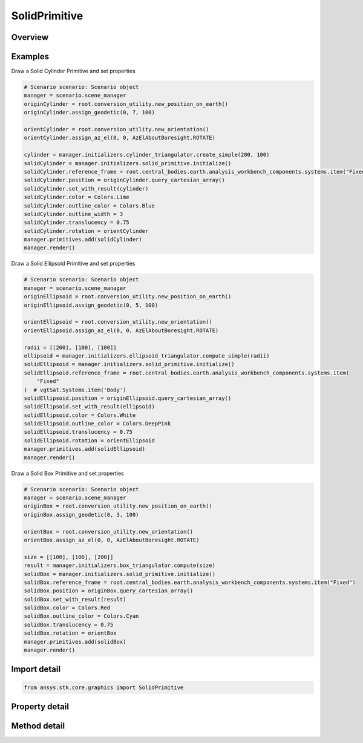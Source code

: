 SolidPrimitive
==============

.. py:class:: ansys.stk.core.graphics.SolidPrimitive

   Bases: :py:class:`~ansys.stk.core.graphics.IPrimitive`

   Render filled solid objects and their outlines. Example solids include boxes and ellipsoids. Various effects are supported, such as displaying the solid's silhouette, and hiding the outline of the backside of the solid...

.. py:currentmodule:: SolidPrimitive

Overview
--------

.. tab-set::

    .. tab-item:: Methods
        
        .. list-table::
            :header-rows: 0
            :widths: auto

            * - :py:attr:`~ansys.stk.core.graphics.SolidPrimitive.set_with_result`
              - Define the solid using the specified solidTriangulatorResult. The solid is rendered in the primitive's reference frame.
            * - :py:attr:`~ansys.stk.core.graphics.SolidPrimitive.set`
              - Define the solid using the specified parameters. The solid is rendered in the primitive's reference frame.

    .. tab-item:: Properties
        
        .. list-table::
            :header-rows: 0
            :widths: auto

            * - :py:attr:`~ansys.stk.core.graphics.SolidPrimitive.affected_by_lighting`
              - Get or set whether the primitive is affected by lighting.
            * - :py:attr:`~ansys.stk.core.graphics.SolidPrimitive.display_fill`
              - Get or set whether the solid's fill is displayed.
            * - :py:attr:`~ansys.stk.core.graphics.SolidPrimitive.display_silhouette`
              - Get or set whether the solid's silhouette is displayed.
            * - :py:attr:`~ansys.stk.core.graphics.SolidPrimitive.silhouette_color`
              - Get or set the silhouette's color.
            * - :py:attr:`~ansys.stk.core.graphics.SolidPrimitive.silhouette_translucency`
              - Get or set the silhouette's translucency. Translucency is between 0 and 1, where 0 is opaque and 1 is transparent.
            * - :py:attr:`~ansys.stk.core.graphics.SolidPrimitive.silhouette_width`
              - Get or set the silhouette' width, in pixels.
            * - :py:attr:`~ansys.stk.core.graphics.SolidPrimitive.minimum_silhouette_width_supported`
              - Get the minimum silhouette width, in pixels, supported by the video card.
            * - :py:attr:`~ansys.stk.core.graphics.SolidPrimitive.maximum_silhouette_width_supported`
              - Get the maximum silhouette width, in pixels, supported by the video card.
            * - :py:attr:`~ansys.stk.core.graphics.SolidPrimitive.display_outline`
              - Get or set whether the solid's outline is displayed.
            * - :py:attr:`~ansys.stk.core.graphics.SolidPrimitive.outline_color`
              - Get or set the outline's color.
            * - :py:attr:`~ansys.stk.core.graphics.SolidPrimitive.outline_translucency`
              - Get or set the outline's translucency. Translucency is between 0 and 1, where 0 is opaque and 1 is transparent.
            * - :py:attr:`~ansys.stk.core.graphics.SolidPrimitive.outline_width`
              - Get or set the outline's width, in pixels.
            * - :py:attr:`~ansys.stk.core.graphics.SolidPrimitive.outline_appearance`
              - Get or set the outline's appearance.
            * - :py:attr:`~ansys.stk.core.graphics.SolidPrimitive.back_line_color`
              - Get or set the back line's color.
            * - :py:attr:`~ansys.stk.core.graphics.SolidPrimitive.back_line_translucency`
              - Get or set the back line's translucency. Translucency is between 0 and 1, where 0 is opaque and 1 is transparent.
            * - :py:attr:`~ansys.stk.core.graphics.SolidPrimitive.position`
              - Get or set the solid's position. The position is defined in the solid's reference frame. The array contains the components of the position in the order x, y, z.
            * - :py:attr:`~ansys.stk.core.graphics.SolidPrimitive.rotation`
              - Get or set the rotation applied to the solid before rendering.
            * - :py:attr:`~ansys.stk.core.graphics.SolidPrimitive.scale`
              - Get or set a non-uniform scale that is applied to the solid to increase or decrease its rendered size. The array contains the scale for each component of the size in the order x scale, y scale, z scale.
            * - :py:attr:`~ansys.stk.core.graphics.SolidPrimitive.back_line_width`
              - Get or set the back line's width, in pixels.
            * - :py:attr:`~ansys.stk.core.graphics.SolidPrimitive.set_hint`
              - Get the primitive's set hint. See the Set Hint Performance Overview for selecting an appropriate value to construct the primitive with.



Examples
--------

Draw a Solid Cylinder Primitive and set properties

.. code-block:: python

    # Scenario scenario: Scenario object
    manager = scenario.scene_manager
    originCylinder = root.conversion_utility.new_position_on_earth()
    originCylinder.assign_geodetic(0, 7, 100)

    orientCylinder = root.conversion_utility.new_orientation()
    orientCylinder.assign_az_el(0, 0, AzElAboutBoresight.ROTATE)

    cylinder = manager.initializers.cylinder_triangulator.create_simple(200, 100)
    solidCylinder = manager.initializers.solid_primitive.initialize()
    solidCylinder.reference_frame = root.central_bodies.earth.analysis_workbench_components.systems.item("Fixed")
    solidCylinder.position = originCylinder.query_cartesian_array()
    solidCylinder.set_with_result(cylinder)
    solidCylinder.color = Colors.Lime
    solidCylinder.outline_color = Colors.Blue
    solidCylinder.outline_width = 3
    solidCylinder.translucency = 0.75
    solidCylinder.rotation = orientCylinder
    manager.primitives.add(solidCylinder)
    manager.render()


Draw a Solid Ellipsoid Primitive and set properties

.. code-block:: python

    # Scenario scenario: Scenario object
    manager = scenario.scene_manager
    originEllipsoid = root.conversion_utility.new_position_on_earth()
    originEllipsoid.assign_geodetic(0, 5, 100)

    orientEllipsoid = root.conversion_utility.new_orientation()
    orientEllipsoid.assign_az_el(0, 0, AzElAboutBoresight.ROTATE)

    radii = [[200], [100], [100]]
    ellipsoid = manager.initializers.ellipsoid_triangulator.compute_simple(radii)
    solidEllipsoid = manager.initializers.solid_primitive.initialize()
    solidEllipsoid.reference_frame = root.central_bodies.earth.analysis_workbench_components.systems.item(
        "Fixed"
    )  # vgtSat.Systems.item('Body')
    solidEllipsoid.position = originEllipsoid.query_cartesian_array()
    solidEllipsoid.set_with_result(ellipsoid)
    solidEllipsoid.color = Colors.White
    solidEllipsoid.outline_color = Colors.DeepPink
    solidEllipsoid.translucency = 0.75
    solidEllipsoid.rotation = orientEllipsoid
    manager.primitives.add(solidEllipsoid)
    manager.render()


Draw a Solid Box Primitive and set properties

.. code-block:: python

    # Scenario scenario: Scenario object
    manager = scenario.scene_manager
    originBox = root.conversion_utility.new_position_on_earth()
    originBox.assign_geodetic(0, 3, 100)

    orientBox = root.conversion_utility.new_orientation()
    orientBox.assign_az_el(0, 0, AzElAboutBoresight.ROTATE)

    size = [[100], [100], [200]]
    result = manager.initializers.box_triangulator.compute(size)
    solidBox = manager.initializers.solid_primitive.initialize()
    solidBox.reference_frame = root.central_bodies.earth.analysis_workbench_components.systems.item("Fixed")
    solidBox.position = originBox.query_cartesian_array()
    solidBox.set_with_result(result)
    solidBox.color = Colors.Red
    solidBox.outline_color = Colors.Cyan
    solidBox.translucency = 0.75
    solidBox.rotation = orientBox
    manager.primitives.add(solidBox)
    manager.render()


Import detail
-------------

.. code-block:: python

    from ansys.stk.core.graphics import SolidPrimitive


Property detail
---------------

.. py:property:: affected_by_lighting
    :canonical: ansys.stk.core.graphics.SolidPrimitive.affected_by_lighting
    :type: bool

    Get or set whether the primitive is affected by lighting.

.. py:property:: display_fill
    :canonical: ansys.stk.core.graphics.SolidPrimitive.display_fill
    :type: bool

    Get or set whether the solid's fill is displayed.

.. py:property:: display_silhouette
    :canonical: ansys.stk.core.graphics.SolidPrimitive.display_silhouette
    :type: bool

    Get or set whether the solid's silhouette is displayed.

.. py:property:: silhouette_color
    :canonical: ansys.stk.core.graphics.SolidPrimitive.silhouette_color
    :type: agcolor.Color

    Get or set the silhouette's color.

.. py:property:: silhouette_translucency
    :canonical: ansys.stk.core.graphics.SolidPrimitive.silhouette_translucency
    :type: float

    Get or set the silhouette's translucency. Translucency is between 0 and 1, where 0 is opaque and 1 is transparent.

.. py:property:: silhouette_width
    :canonical: ansys.stk.core.graphics.SolidPrimitive.silhouette_width
    :type: float

    Get or set the silhouette' width, in pixels.

.. py:property:: minimum_silhouette_width_supported
    :canonical: ansys.stk.core.graphics.SolidPrimitive.minimum_silhouette_width_supported
    :type: float

    Get the minimum silhouette width, in pixels, supported by the video card.

.. py:property:: maximum_silhouette_width_supported
    :canonical: ansys.stk.core.graphics.SolidPrimitive.maximum_silhouette_width_supported
    :type: float

    Get the maximum silhouette width, in pixels, supported by the video card.

.. py:property:: display_outline
    :canonical: ansys.stk.core.graphics.SolidPrimitive.display_outline
    :type: bool

    Get or set whether the solid's outline is displayed.

.. py:property:: outline_color
    :canonical: ansys.stk.core.graphics.SolidPrimitive.outline_color
    :type: agcolor.Color

    Get or set the outline's color.

.. py:property:: outline_translucency
    :canonical: ansys.stk.core.graphics.SolidPrimitive.outline_translucency
    :type: float

    Get or set the outline's translucency. Translucency is between 0 and 1, where 0 is opaque and 1 is transparent.

.. py:property:: outline_width
    :canonical: ansys.stk.core.graphics.SolidPrimitive.outline_width
    :type: float

    Get or set the outline's width, in pixels.

.. py:property:: outline_appearance
    :canonical: ansys.stk.core.graphics.SolidPrimitive.outline_appearance
    :type: OutlineAppearance

    Get or set the outline's appearance.

.. py:property:: back_line_color
    :canonical: ansys.stk.core.graphics.SolidPrimitive.back_line_color
    :type: agcolor.Color

    Get or set the back line's color.

.. py:property:: back_line_translucency
    :canonical: ansys.stk.core.graphics.SolidPrimitive.back_line_translucency
    :type: float

    Get or set the back line's translucency. Translucency is between 0 and 1, where 0 is opaque and 1 is transparent.

.. py:property:: position
    :canonical: ansys.stk.core.graphics.SolidPrimitive.position
    :type: list

    Get or set the solid's position. The position is defined in the solid's reference frame. The array contains the components of the position in the order x, y, z.

.. py:property:: rotation
    :canonical: ansys.stk.core.graphics.SolidPrimitive.rotation
    :type: IOrientation

    Get or set the rotation applied to the solid before rendering.

.. py:property:: scale
    :canonical: ansys.stk.core.graphics.SolidPrimitive.scale
    :type: list

    Get or set a non-uniform scale that is applied to the solid to increase or decrease its rendered size. The array contains the scale for each component of the size in the order x scale, y scale, z scale.

.. py:property:: back_line_width
    :canonical: ansys.stk.core.graphics.SolidPrimitive.back_line_width
    :type: float

    Get or set the back line's width, in pixels.

.. py:property:: set_hint
    :canonical: ansys.stk.core.graphics.SolidPrimitive.set_hint
    :type: SetHint

    Get the primitive's set hint. See the Set Hint Performance Overview for selecting an appropriate value to construct the primitive with.


Method detail
-------------






































.. py:method:: set_with_result(self, solid_triangulator_result: SolidTriangulatorResult) -> None
    :canonical: ansys.stk.core.graphics.SolidPrimitive.set_with_result

    Define the solid using the specified solidTriangulatorResult. The solid is rendered in the primitive's reference frame.

    :Parameters:

    **solid_triangulator_result** : :obj:`~SolidTriangulatorResult`

    :Returns:

        :obj:`~None`

.. py:method:: set(self, positions: list, normals: list, indices: list, outline_indices: list, winding_order: WindingOrder, bounding_sphere: BoundingSphere, closed: bool) -> None
    :canonical: ansys.stk.core.graphics.SolidPrimitive.set

    Define the solid using the specified parameters. The solid is rendered in the primitive's reference frame.

    :Parameters:

    **positions** : :obj:`~list`
    **normals** : :obj:`~list`
    **indices** : :obj:`~list`
    **outline_indices** : :obj:`~list`
    **winding_order** : :obj:`~WindingOrder`
    **bounding_sphere** : :obj:`~BoundingSphere`
    **closed** : :obj:`~bool`

    :Returns:

        :obj:`~None`

